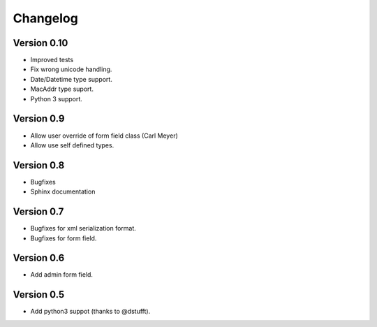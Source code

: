 Changelog
=========

Version 0.10
------------

- Improved tests
- Fix wrong unicode handling.
- Date/Datetime type support.
- MacAddr type suport.
- Python 3 support.

Version 0.9
-----------

- Allow user override of form field class (Carl Meyer)
- Allow use self defined types.

Version 0.8
-----------

- Bugfixes
- Sphinx documentation

Version 0.7
-----------

- Bugfixes for xml serialization format.
- Bugfixes for form field.

Version 0.6
-----------

- Add admin form field.

Version 0.5
-----------

- Add python3 suppot (thanks to @dstufft).
